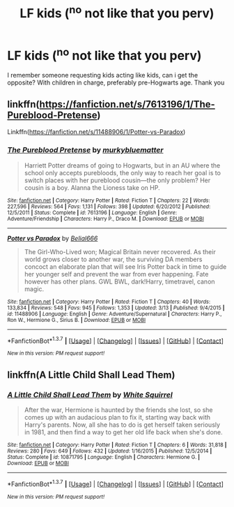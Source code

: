 #+TITLE: LF kids (^no not like that you perv)

* LF kids (^no not like that you perv)
:PROPERTIES:
:Author: Erysithe
:Score: 16
:DateUnix: 1458995911.0
:DateShort: 2016-Mar-26
:FlairText: Request
:END:
I remember someone requesting kids acting like kids, can i get the opposite? With children in charge, preferably pre-Hogwarts age. Thank you


** linkffn([[https://fanfiction.net/s/7613196/1/The-Pureblood-Pretense]])

Linkffn([[https://fanfiction.net/s/11488906/1/Potter-vs-Paradox]])
:PROPERTIES:
:Score: 1
:DateUnix: 1459015478.0
:DateShort: 2016-Mar-26
:END:

*** [[http://www.fanfiction.net/s/7613196/1/][*/The Pureblood Pretense/*]] by [[https://www.fanfiction.net/u/3489773/murkybluematter][/murkybluematter/]]

#+begin_quote
  Harriett Potter dreams of going to Hogwarts, but in an AU where the school only accepts purebloods, the only way to reach her goal is to switch places with her pureblood cousin---the only problem? Her cousin is a boy. Alanna the Lioness take on HP.
#+end_quote

^{/Site/: [[http://www.fanfiction.net/][fanfiction.net]] *|* /Category/: Harry Potter *|* /Rated/: Fiction T *|* /Chapters/: 22 *|* /Words/: 227,596 *|* /Reviews/: 564 *|* /Favs/: 1,131 *|* /Follows/: 398 *|* /Updated/: 6/20/2012 *|* /Published/: 12/5/2011 *|* /Status/: Complete *|* /id/: 7613196 *|* /Language/: English *|* /Genre/: Adventure/Friendship *|* /Characters/: Harry P., Draco M. *|* /Download/: [[http://www.p0ody-files.com/ff_to_ebook/ffn-bot/index.php?id=7613196&source=ff&filetype=epub][EPUB]] or [[http://www.p0ody-files.com/ff_to_ebook/ffn-bot/index.php?id=7613196&source=ff&filetype=mobi][MOBI]]}

--------------

[[http://www.fanfiction.net/s/11488906/1/][*/Potter vs Paradox/*]] by [[https://www.fanfiction.net/u/5244847/Belial666][/Belial666/]]

#+begin_quote
  The Girl-Who-Lived won; Magical Britain never recovered. As their world grows closer to another war, the surviving DA members concoct an elaborate plan that will see Iris Potter back in time to guide her younger self and prevent the war from ever happening. Fate however has other plans. GWL BWL, dark!Harry, timetravel, canon magic.
#+end_quote

^{/Site/: [[http://www.fanfiction.net/][fanfiction.net]] *|* /Category/: Harry Potter *|* /Rated/: Fiction T *|* /Chapters/: 40 *|* /Words/: 133,834 *|* /Reviews/: 548 *|* /Favs/: 945 *|* /Follows/: 1,353 *|* /Updated/: 3/13 *|* /Published/: 9/4/2015 *|* /id/: 11488906 *|* /Language/: English *|* /Genre/: Adventure/Supernatural *|* /Characters/: Harry P., Ron W., Hermione G., Sirius B. *|* /Download/: [[http://www.p0ody-files.com/ff_to_ebook/ffn-bot/index.php?id=11488906&source=ff&filetype=epub][EPUB]] or [[http://www.p0ody-files.com/ff_to_ebook/ffn-bot/index.php?id=11488906&source=ff&filetype=mobi][MOBI]]}

--------------

*FanfictionBot*^{1.3.7} *|* [[[https://github.com/tusing/reddit-ffn-bot/wiki/Usage][Usage]]] | [[[https://github.com/tusing/reddit-ffn-bot/wiki/Changelog][Changelog]]] | [[[https://github.com/tusing/reddit-ffn-bot/issues/][Issues]]] | [[[https://github.com/tusing/reddit-ffn-bot/][GitHub]]] | [[[https://www.reddit.com/message/compose?to=%2Fu%2Ftusing][Contact]]]

^{/New in this version: PM request support!/}
:PROPERTIES:
:Author: FanfictionBot
:Score: 1
:DateUnix: 1459015488.0
:DateShort: 2016-Mar-26
:END:


** linkffn(A Little Child Shall Lead Them)
:PROPERTIES:
:Author: howtopleaseme
:Score: 1
:DateUnix: 1459022819.0
:DateShort: 2016-Mar-27
:END:

*** [[http://www.fanfiction.net/s/10871795/1/][*/A Little Child Shall Lead Them/*]] by [[https://www.fanfiction.net/u/5339762/White-Squirrel][/White Squirrel/]]

#+begin_quote
  After the war, Hermione is haunted by the friends she lost, so she comes up with an audacious plan to fix it, starting way back with Harry's parents. Now, all she has to do is get herself taken seriously in 1981, and then find a way to get her old life back when she's done.
#+end_quote

^{/Site/: [[http://www.fanfiction.net/][fanfiction.net]] *|* /Category/: Harry Potter *|* /Rated/: Fiction T *|* /Chapters/: 6 *|* /Words/: 31,818 *|* /Reviews/: 280 *|* /Favs/: 649 *|* /Follows/: 432 *|* /Updated/: 1/16/2015 *|* /Published/: 12/5/2014 *|* /Status/: Complete *|* /id/: 10871795 *|* /Language/: English *|* /Characters/: Hermione G. *|* /Download/: [[http://www.p0ody-files.com/ff_to_ebook/ffn-bot/index.php?id=10871795&source=ff&filetype=epub][EPUB]] or [[http://www.p0ody-files.com/ff_to_ebook/ffn-bot/index.php?id=10871795&source=ff&filetype=mobi][MOBI]]}

--------------

*FanfictionBot*^{1.3.7} *|* [[[https://github.com/tusing/reddit-ffn-bot/wiki/Usage][Usage]]] | [[[https://github.com/tusing/reddit-ffn-bot/wiki/Changelog][Changelog]]] | [[[https://github.com/tusing/reddit-ffn-bot/issues/][Issues]]] | [[[https://github.com/tusing/reddit-ffn-bot/][GitHub]]] | [[[https://www.reddit.com/message/compose?to=%2Fu%2Ftusing][Contact]]]

^{/New in this version: PM request support!/}
:PROPERTIES:
:Author: FanfictionBot
:Score: 1
:DateUnix: 1459022885.0
:DateShort: 2016-Mar-27
:END:
